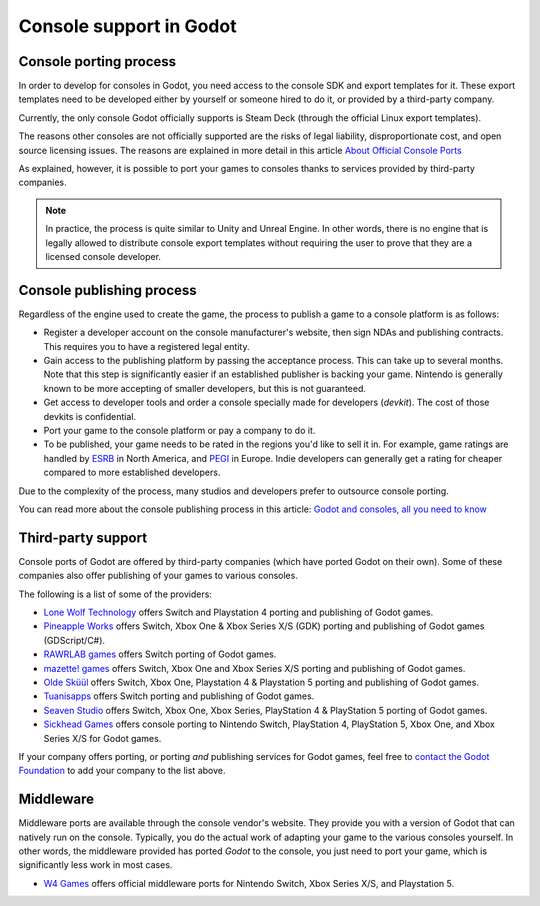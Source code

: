.. _doc_consoles:

Console support in Godot
========================

Console porting process
-----------------------

In order to develop for consoles in Godot, you need access to the console SDK and
export templates for it. These export templates need to be developed either by
yourself or someone hired to do it, or provided by a third-party company.

Currently, the only console Godot officially supports is Steam Deck (through the
official Linux export templates).

The reasons other consoles are not officially supported are the risks of legal
liability, disproportionate cost, and open source licensing issues. The reasons
are explained in more detail in this article `About Official Console Ports <https://godotengine.org/article/about-official-console-ports/>`__

As explained, however, it is possible to port your games to consoles thanks to
services provided by third-party companies.

.. note::

    In practice, the process is quite similar to Unity and Unreal Engine. In other
    words, there is no engine that is legally allowed to distribute console export
    templates without requiring the user to prove that they are a licensed console
    developer.

Console publishing process
--------------------------

Regardless of the engine used to create the game, the process to publish a game
to a console platform is as follows:

- Register a developer account on the console manufacturer's website, then sign
  NDAs and publishing contracts. This requires you to have a registered legal
  entity.
- Gain access to the publishing platform by passing the acceptance process. This
  can take up to several months. Note that this step is significantly easier if
  an established publisher is backing your game. Nintendo is generally known to
  be more accepting of smaller developers, but this is not guaranteed.
- Get access to developer tools and order a console specially made for
  developers (*devkit*). The cost of those devkits is confidential.
- Port your game to the console platform or pay a company to do it.
- To be published, your game needs to be rated in the regions you'd like to sell
  it in. For example, game ratings are handled by `ESRB <https://www.esrb.org/>`__
  in North America, and `PEGI <https://pegi.info/>`__ in Europe. Indie developers
  can generally get a rating for cheaper compared to more established developers.

Due to the complexity of the process, many studios and developers prefer to
outsource console porting.

You can read more about the console publishing process in this article:
`Godot and consoles, all you need to know <https://godotengine.org/article/godot-consoles-all-you-need-know/>`__

Third-party support
-------------------

Console ports of Godot are offered by third-party companies (which have
ported Godot on their own). Some of these companies also offer publishing of
your games to various consoles.

The following is a list of some of the providers:

- `Lone Wolf Technology <https://www.lonewolftechnology.com/>`_ offers
  Switch and Playstation 4 porting and publishing of Godot games.
- `Pineapple Works <https://pineapple.works/>`_ offers
  Switch, Xbox One & Xbox Series X/S (GDK) porting and publishing of Godot games (GDScript/C#).
- `RAWRLAB games <https://www.rawrlab.com/>`_ offers
  Switch porting of Godot games.
- `mazette! games <https://mazette.games/>`_ offers
  Switch, Xbox One and Xbox Series X/S porting and publishing of Godot games.
- `Olde Sküül <https://oldeskuul.com/>`_ offers
  Switch, Xbox One, Playstation 4 & Playstation 5 porting and publishing of Godot games.
- `Tuanisapps <https://www.tuanisapps.com/>`_ offers
  Switch porting and publishing of Godot games.
- `Seaven Studio <https://www.seaven-studio.com/>`_ offers
  Switch, Xbox One, Xbox Series, PlayStation 4 & PlayStation 5 porting of Godot games.
- `Sickhead Games <https://www.sickhead.com>`_ offers 
  console porting to Nintendo Switch, PlayStation 4, PlayStation 5, Xbox One, and Xbox Series X/S for Godot games.

If your company offers porting, or porting *and* publishing services for Godot games,
feel free to
`contact the Godot Foundation <https://godot.foundation/#contact>`_
to add your company to the list above.

Middleware
----------

Middleware ports are available through the console vendor's website. They
provide you with a version of Godot that can natively run on the console.
Typically, you do the actual work of adapting your game to the various consoles
yourself. In other words, the middleware provided has ported *Godot* to the
console, you just need to port your game, which is significantly less work in
most cases.

- `W4 Games <https://www.w4games.com/>`_ offers official 
  middleware ports for Nintendo Switch, Xbox Series X/S, and Playstation 5.